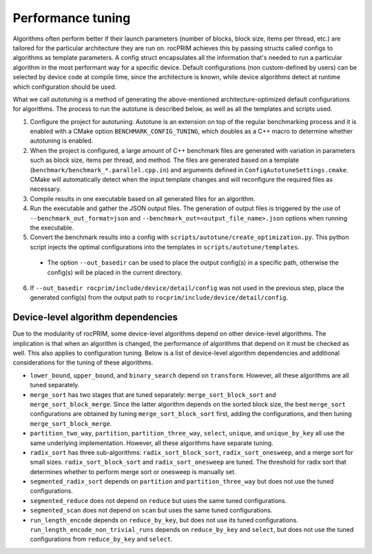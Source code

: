 .. meta::
  :description: rocPRIM documentation and API reference library
  :keywords: rocPRIM, ROCm, API, documentation

.. _tuning:

********************************************************************
 Performance tuning
********************************************************************

Algorithms often perform better if their launch parameters (number of blocks, block size, items per thread, etc.) are tailored for the particular architecture they are run on.
rocPRIM achieves this by passing structs called configs to algorithms as template parameters. A config struct encapsulates all the information that's needed to run a particular algorithm in the most performant way for a specific device. Default configurations (non custom-defined by users) can be selected by device code at compile time, since the architecture is known, while device algorithms detect at runtime which configuration should be used.

What we call *autotuning* is a method of generating the above-mentioned architecture-optimized default configurations for algorithms. The process to run the autotune is described below, as well as all the templates and scripts used.

1. Configure the project for autotuning. Autotune is an extension on top of the regular benchmarking process and it is enabled with a CMake option ``BENCHMARK_CONFIG_TUNING``, which doubles as a C++ macro to determine whether autotuning is enabled.
2. When the project is configured, a large amount of C++ benchmark files are generated with variation in parameters such as block size, items per thread, and method. The files are generated based on a template (``benchmark/benchmark_*.parallel.cpp.in``) and arguments defined in ``ConfigAutotuneSettings.cmake``. CMake will automatically detect when the input template changes and will reconfigure the required files as necessary.
3. Compile results in one executable based on all generated files for an algorithm.
4. Run the executable and gather the JSON output files. The generation of output files is triggered by the use of ``--benchmark_out_format=json`` and ``--benchmark_out=<output_file_name>.json`` options when running the executable.
5. Convert the benchmark results into a config with ``scripts/autotune/create_optimization.py``. This python script injects the optimal configurations into the templates in ``scripts/autotune/templates``.

  * The option ``--out_basedir`` can be used to place the output config(s) in a specific path, otherwise the config(s) will be placed in the current directory.

6. If ``--out_basedir rocprim/include/device/detail/config`` was not used in the previous step, place the generated config(s) from the output path to ``rocprim/include/device/detail/config``.

Device-level algorithm dependencies
===================================

Due to the modularity of rocPRIM, some device-level algorithms depend on other device-level algorithms. The implication is that when an algorithm is changed, the performance of algorithms that depend on it must be checked as well. This also applies to configuration tuning. Below is a list of device-level algorithm dependencies and additional considerations for the tuning of these algorithms.

* ``lower_bound``, ``upper_bound``, and ``binary_search`` depend on ``transform``. However, all these algorithms are all tuned separately.
* ``merge_sort`` has two stages that are tuned separately: ``merge_sort_block_sort`` and ``merge_sort_block_merge``. Since the latter algorithm depends on the sorted block size, the best ``merge_sort`` configurations are obtained by tuning ``merge_sort_block_sort`` first, adding the configurations, and then tuning ``merge_sort_block_merge``.
* ``partition_two_way``, ``partition``, ``partition_three_way``, ``select``, ``unique``, and ``unique_by_key`` all use the same underlying implementation. However, all these algorithms have separate tuning.
* ``radix_sort`` has three sub-algorithms: ``radix_sort_block_sort``, ``radix_sort_onesweep``, and a merge sort for small sizes. ``radix_sort_block_sort`` and ``radix_sort_onesweep`` are tuned. The threshold for radix sort that determines whether to perform merge sort or onesweep is manually set.
* ``segmented_radix_sort`` depends on ``partition`` and ``partition_three_way`` but does not use the tuned configurations.
* ``segmented_reduce`` does not depend on ``reduce`` but uses the same tuned configurations.
* ``segmented_scan`` does not depend on ``scan`` but uses the same tuned configurations.
* ``run_length_encode`` depends on ``reduce_by_key``, but does not use its tuned configurations. ``run_length_encode_non_trivial_runs`` depends on ``reduce_by_key`` and ``select``, but does not use the tuned configurations from ``reduce_by_key`` and ``select``.
